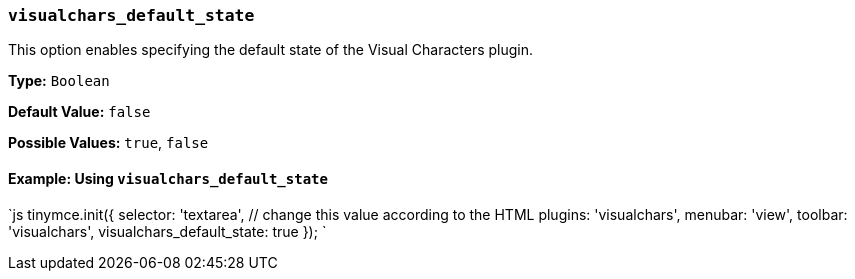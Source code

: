 === `visualchars_default_state`

This option enables specifying the default state of the Visual Characters plugin.

*Type:* `Boolean`

*Default Value:* `false`

*Possible Values:* `true`, `false`

==== Example: Using `visualchars_default_state`

`js
tinymce.init({
  selector: 'textarea',  // change this value according to the HTML
  plugins: 'visualchars',
  menubar: 'view',
  toolbar: 'visualchars',
  visualchars_default_state: true
});
`
